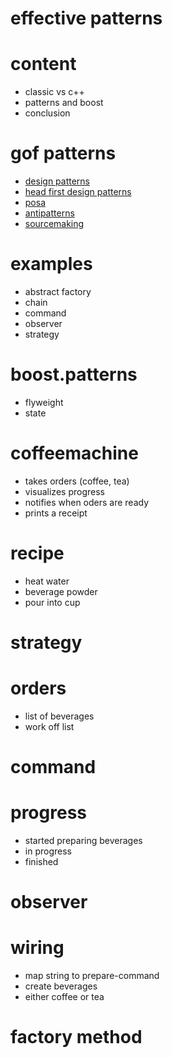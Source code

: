 #+STARTUP: showeverything
#+OPTIONS: ^:{}

#+OPTIONS: reveal_title_slide:nil
#+OPTIONS: reveal_slide_number:nil
#+OPTIONS: reveal_progress
#+OPTIONS: num:nil 
#+REVEAL_HLEVEL:1
#+REVEAL_PLUGINS: (highlight)
#+REVEAL_THEME: black
#+REVEAL_TRANS: none

* effective patterns

* content
- classic vs c++
- patterns and boost
- conclusion

* gof patterns
- [[https://en.wikipedia.org/wiki/Software_design_pattern][design patterns]]
- [[http://shop.oreilly.com/product/9780596007126.do?sortby=publicationDate][head first design patterns]]
- [[http://www.cs.wustl.edu/~schmidt/POSA/][posa]]
- [[http://antipatterns.com/][antipatterns]]
- [[https://sourcemaking.com/][sourcemaking]]

* examples
- abstract factory
- chain
- command
- observer
- strategy

* boost.patterns
- flyweight
- state

* coffeemachine
- takes orders (coffee, tea)
- visualizes progress
- notifies when oders are ready
- prints a receipt

* recipe
- heat water
- beverage powder
- pour into cup

* strategy

* orders
- list of beverages
- work off list

* command

* progress
- started preparing beverages
- in progress
- finished

* observer

* wiring
- map string to prepare-command
- create beverages
- either coffee or tea

* factory method
